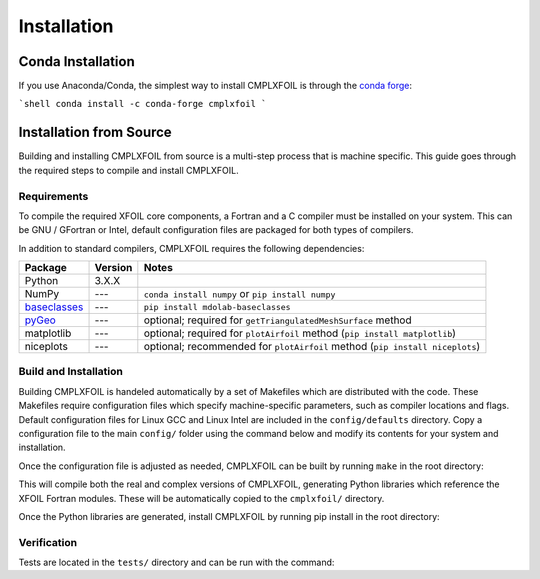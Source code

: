 ************
Installation
************

Conda Installation
==================
If you use Anaconda/Conda, the simplest way to install CMPLXFOIL is through the `conda forge <https://anaconda.org/conda-forge/cmplxfoil>`_:

```shell
conda install -c conda-forge cmplxfoil
```

Installation from Source
========================
Building and installing CMPLXFOIL from source is a multi-step process that is machine specific.
This guide goes through the required steps to compile and install CMPLXFOIL.


Requirements
------------
To compile the required XFOIL core components, a Fortran and a C compiler must be installed on your system.
This can be GNU / GFortran or Intel, default configuration files are packaged for both types of compilers.

In addition to standard compilers, CMPLXFOIL requires the following dependencies:

=================== ======= =======
Package             Version Notes
=================== ======= =======
Python              3.X.X
NumPy               ---     ``conda install numpy`` or ``pip install numpy``
`baseclasses`_      ---     ``pip install mdolab-baseclasses``
`pyGeo`_            ---     optional; required for ``getTriangulatedMeshSurface`` method
matplotlib          ---     optional; required for ``plotAirfoil`` method (``pip install matplotlib``)
niceplots           ---     optional; recommended for ``plotAirfoil`` method (``pip install niceplots``)
=================== ======= =======

.. _baseclasses: https://github.com/mdolab/baseclasses
.. _pyGeo: https://github.com/mdolab/pygeo

Build and Installation
----------------------
Building CMPLXFOIL is handeled automatically by a set of Makefiles which are distributed with the code.
These Makefiles require configuration files which specify machine-specific parameters, such as compiler locations and flags.
Default configuration files for Linux GCC and Linux Intel are included in the ``config/defaults`` directory.
Copy a configuration file to the main ``config/`` folder using the command below and modify its contents for your system and installation.

.. prompt:: bash

    cp config/defaults/config.<version>.mk config/config.mk

Once the configuration file is adjusted as needed, CMPLXFOIL can be built by running ``make`` in the root directory:

.. prompt:: bash

    make

This will compile both the real and complex versions of CMPLXFOIL, generating Python libraries which reference the XFOIL Fortran modules.
These will be automatically copied to the ``cmplxfoil/`` directory.

Once the Python libraries are generated, install CMPLXFOIL by running pip install in the root directory:

.. prompt:: bash

    pip install .

Verification
------------
Tests are located in the ``tests/`` directory and can be run with the command:

.. prompt:: bash

    testflo -v .
